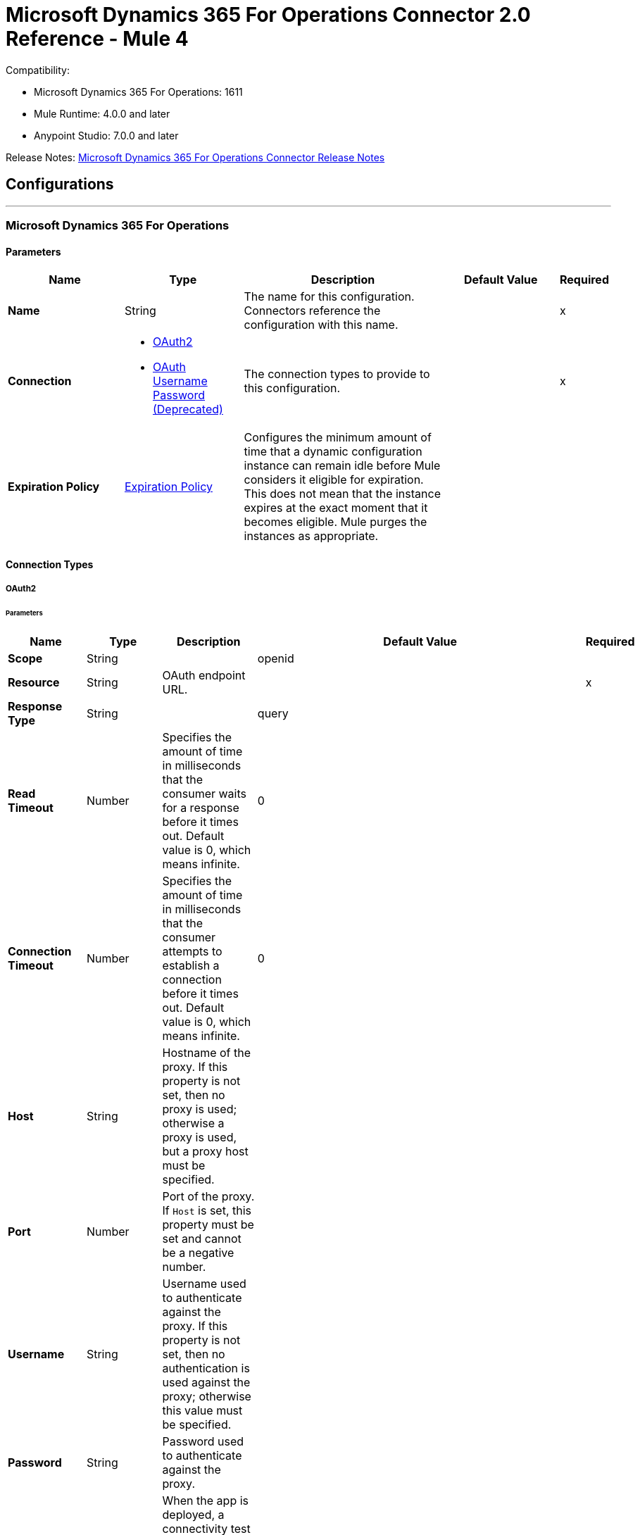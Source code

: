 = Microsoft Dynamics 365 For Operations Connector 2.0 Reference - Mule 4




Compatibility:

* Microsoft Dynamics 365 For Operations: 1611
* Mule Runtime: 4.0.0 and later
* Anypoint Studio: 7.0.0 and later

Release Notes: xref:release-notes::connector/microsoft-365-ops-connector-release-notes-mule-4.adoc[Microsoft Dynamics 365 For Operations Connector Release Notes]

== Configurations
---
[[dynamics-365-for-operations]]
=== Microsoft Dynamics 365 For Operations

==== Parameters

[%header,cols="20s,20a,35a,20a,5a"]
|===
| Name | Type | Description | Default Value | Required
|Name | String | The name for this configuration. Connectors reference the configuration with this name. | | x
| Connection a| * <<dynamics-365-for-operations_oauth2, OAuth2>>
* <<dynamics-365-for-operations_oauth2-user-password, OAuth Username Password (Deprecated)>>
 | The connection types to provide to this configuration. | | x
| Expiration Policy a| <<ExpirationPolicy>> |  Configures the minimum amount of time that a dynamic configuration instance can remain idle before Mule considers it eligible for expiration. This does not mean that the instance expires at the exact moment that it becomes eligible. Mule purges the instances as appropriate. |  |
|===

==== Connection Types

[[dynamics-365-for-operations_oauth2]]
===== OAuth2

====== Parameters

[%header,cols="20s,20a,35a,20a,5a"]
|===
| Name | Type | Description | Default Value | Required
| Scope a| String |  |  openid |
| Resource a| String | OAuth endpoint URL. |  | x
| Response Type a| String |  |  query |
| Read Timeout a| Number |  Specifies the amount of time in milliseconds that the consumer waits for a response before it times out. Default value is 0, which means infinite. |  0 |
| Connection Timeout a| Number |  Specifies the amount of time in milliseconds that the consumer attempts to establish a connection before it times out. Default value is 0, which means infinite. |  0 |
| Host a| String |  Hostname of the proxy. If this property is not set, then no proxy is used; otherwise a proxy is used, but a proxy host must be specified. |  |
| Port a| Number |  Port of the proxy. If `Host` is set, this property must be set and cannot be a negative number. |  |
| Username a| String |  Username used to authenticate against the proxy. If this property is not set, then no authentication is used against the proxy; otherwise this value must be specified. |  |
| Password a| String |  Password used to authenticate against the proxy. |  |
| Reconnection a| <<Reconnection>> |  When the app is deployed, a connectivity test is performed on all connectors. If set to true, deployment fails if the test doesn't pass after exhausting the associated reconnection strategy. |  |
| Consumer Key a| String |  The OAuth consumerKey as registered with the service provider. |  | x
| Consumer Secret a| String |  The OAuth consumerSecret as registered with the service provider. |  | x
| Authorization Url a| String |  The service provider's authorization endpoint URL. |  `+https://login.microsoftonline.com/{tenant}/oauth2/authorize+` |
| Access Token Url a| String |  The service provider's accessToken endpoint URL. |  `+https://login.microsoftonline.com/{tenant}/oauth2/token+` |
| Scopes a| String |  The OAuth scopes to be requested during the dance. If not provided, it defaults to those in the annotation. |  |
| Resource Owner Id a| String |  The resourceOwnerId that each component should use if it doesn't otherwise provide a reference. |  |
| Before a| String |  The name of a flow to execute before starting the OAuth dance. |  |
| After a| String |  The name of a flow to execute immediately after an accessToken has been received. |  |
| Listener Config a| String |  A reference to a <http:listener-config /> to use to create the listener that will catch the access token callback endpoint. |  | x
| Callback Path a| String |  The path of the access token callback endpoint. |  | x
| Authorize Path a| String |  The path of the local HTTP endpoint that triggers the OAuth dance. |  | x
| External Callback Url a| String |  If the callback endpoint is behind a proxy or should be accessed through a non direct URL, use this parameter to tell the OAuth provider the URL it should use to access the callback. |  |
| Object Store a| String |  A reference to the object store to use to store each resource owner ID's data. If not specified, Mule automatically provisions the default object store. |  |
|===

[[dynamics-365-for-operations_oauth2-user-password]]
===== OAuth Username Password (Deprecated)

====== Parameters

[%header,cols="20s,20a,35a,20a,5a"]
|===
| Name | Type | Description | Default Value | Required
| Username a| String |  Username used to initialize the session. |  | x
| Password a| String |  Password used to authenticate the user. |  | x
| Resource a| String |  The Application ID URI of the web API (secured resource). |  | x
| Client Id a| String |  The Application ID assigned to your app when you registered it with Azure AD. You can find this in the Azure Portal. Click *Active Directory*, click the directory, choose the app, and click *Configure*. |  | x
| Client Secret a| String |  The Application Secret that you created in the app registration portal for your app. It should not be used in a native app, because client_secrets cannot be reliably stored on devices. It is required for web apps and web APIs, which have the ability to store the client_secret securely on the server side. |  | x
| Token Request Endpoint a| String |  |  | x
| Reconnection a| <<Reconnection>> |  When the app is deployed, a connectivity test is performed on all connectors. If set to true, deployment fails if the test doesn't pass after exhausting the associated reconnection strategy. |  |
| Read Timeout a| Number |  Specifies the amount of time in milliseconds that the consumer waits for a response before it times out. Default value is 0, which means infinite. |  0 |
| Connection Timeout a| Number |  Specifies the amount of time in milliseconds that the consumer attempts to establish a connection before it times out. Default value is 0, which means infinite. |  0 |
| Host a| String |  Hostname of the proxy. If this property is not set, then no proxy is used; otherwise a proxy is used, but a proxy host must be specified. |  |
| Port a| Number |  Port of the proxy. If host is set then this property must be set and cannot be a negative number. |  |
| Username a| String |  Username used to authenticate against the proxy. If this property is not set, then no authentication is used against the proxy; otherwise this value must be specified. |  |
| Password a| String |  Password used to authenticate against the proxy. |  |
|===

== Operations

* <<executeOperation>>
* <<importDataRecurringJob>>
* <<retrieveMultiple>>
* <<retrieveMultipleByQuery>>
* <<unauthorize>>

[[executeOperation]]
=== Execute Operation

`<dynamics365ForOperations:execute-operation>`

Executes a request against a URL in the `+https://host_uri/api/Services/service_group_name/service_group_service_name/operation_name+` format.

==== Parameters

[%header,cols="20s,20a,35a,20a,5a"]
|===
| Name | Type | Description | Default Value | Required
| Configuration | String | The name of the configuration to use. | | x
| Parameters a| Object |  Parameters of the operation to execute. |  #[payload] |
| Service Group a| String |  The service group name (first level metadata key). |  | x
| Service Name a| String |  The service name (second level metadata key). |  | x
| Operation a| String |  The operation name (third level metadata key). |  | x
| Target Variable a| String |  The name of a variable in which to store the operation's output. |  |
| Target Value a| String |  An expression to evaluate against the operation's output and store the expression outcome in the target variable. |  #[payload] |
| Reconnection Strategy a| * <<reconnect>>
* <<reconnect-forever>> |  A retry strategy in case of connectivity errors. |  |
|===

==== Output

[%autowidth.spread]
|===
|Type |Object
|===

==== For Configurations

* <<dynamics-365-for-operations>>

==== Throws

* DYNAMICS365FOROPERATIONS:INVALID_CREDENTIALS
* DYNAMICS365FOROPERATIONS:INVALID_CONNECTION
* DYNAMICS365FOROPERATIONS:LOGIN_FAILED
* DYNAMICS365FOROPERATIONS:TIMEOUT
* DYNAMICS365FOROPERATIONS:INVALID_INPUT
* DYNAMICS365FOROPERATIONS:CONNECTIVITY
* DYNAMICS365FOROPERATIONS:NOT_FOUND
* DYNAMICS365FOROPERATIONS:UNKNOWN
* DYNAMICS365FOROPERATIONS:RETRY_EXHAUSTED

[[importDataRecurringJob]]
=== Import Data Recurring Job

`<dynamics365ForOperations:import-data-recurring-job>`

Facilitates submitting data to recurring data jobs.

==== Parameters

[%header,cols="20s,20a,35a,20a,5a"]
|===
| Name | Type | Description | Default Value | Required
| Configuration | String | The name of the configuration to use. | | x
| Uri Path a| String |  Import URI for example, `:/api/connector/enqueue/` |  `api/connector/enqueue/` |
| Activity Id a| String |  Activity ID. |  | x
| Entity Name a| String |  Entity name. |  | x
| File input a| Binary |  Data to be submitted. |  #[payload] |
| Target Variable a| String |  The name of a variable in which to store the operation's output. |  |
| Target Value a| String |  An expression to evaluate against the operation's output and store the expression outcome in the target variable |  #[payload] |
| Reconnection Strategy a| * <<reconnect>>
* <<reconnect-forever>> |  A retry strategy in case of connectivity errors |  |
|===

==== Output
[%autowidth.spread]
|===
|Type |String
|===

==== For Configurations

* <<dynamics-365-for-operations>>

==== Throws

* DYNAMICS365FOROPERATIONS:INVALID_CREDENTIALS
* DYNAMICS365FOROPERATIONS:INVALID_CONNECTION
* DYNAMICS365FOROPERATIONS:LOGIN_FAILED
* DYNAMICS365FOROPERATIONS:TIMEOUT
* DYNAMICS365FOROPERATIONS:INVALID_INPUT
* DYNAMICS365FOROPERATIONS:CONNECTIVITY
* DYNAMICS365FOROPERATIONS:NOT_FOUND
* DYNAMICS365FOROPERATIONS:UNKNOWN
* DYNAMICS365FOROPERATIONS:RETRY_EXHAUSTED

[[retrieveMultiple]]
=== Retrieve Multiple

`<dynamics365ForOperations:retrieve-multiple>`

Retrieve multiple entities by URL.

==== Parameters

[%header,cols="20s,20a,35a,20a,5a"]
|===
| Name | Type | Description | Default Value | Required
| Configuration | String | The name of the configuration to use. | | x
| Data Query URL a| String |  The URL to use to retrieve the entities. The URL is in ODATA format.|  #[payload] |
| Streaming Strategy a| * <<repeatable-in-memory-iterable>>
* <<repeatable-file-store-iterable>>
* non-repeatable-iterable |  Configure to use repeatable streams. |  |
| Target Variable a| String |  The name of a in variable in which to store the operation's output. |  |
| Target Value a| String |  An expression to evaluate against the operation's output and store the expression outcome in the target variable. |  #[payload] |
| Reconnection Strategy a| * <<reconnect>>
* <<reconnect-forever>> |  A retry strategy in case of connectivity errors. |  |
|===

==== Output

[%autowidth.spread]
|===
|Type |Array of Object
|===

==== For Configurations

* <<dynamics-365-for-operations>>

==== Throws

* DYNAMICS365FOROPERATIONS:INVALID_CREDENTIALS
* DYNAMICS365FOROPERATIONS:INVALID_CONNECTION
* DYNAMICS365FOROPERATIONS:LOGIN_FAILED
* DYNAMICS365FOROPERATIONS:TIMEOUT
* DYNAMICS365FOROPERATIONS:INVALID_INPUT
* DYNAMICS365FOROPERATIONS:CONNECTIVITY
* DYNAMICS365FOROPERATIONS:NOT_FOUND
* DYNAMICS365FOROPERATIONS:UNKNOWN
* DYNAMICS365FOROPERATIONS:RETRY_EXHAUSTED

[[retrieveMultipleByQuery]]
=== Retrieve Multiple By Query

`<dynamics365ForOperations:retrieve-multiple-by-query>`

Retrieve multiple entities by DSQL query.

==== Parameters

[%header,cols="20s,20a,35a,20a,5a"]
|===
| Name | Type | Description | Default Value | Required
| Configuration | String | The name of the configuration to use. | | x
| DataSense Query a| String |  The DSQL query to use to retrieve entities. The query is transformed into a URL internally. |  `#[payload]` |
| Streaming Strategy a| * <<repeatable-in-memory-iterable>>
* <<repeatable-file-store-iterable>>
* non-repeatable-iterable |  Configure to use repeatable streams. |  |
| Target Variable a| String |  The name of a variable in which to store the operation's output. |  |
| Target Value a| String |  An expression to evaluate against the operation's output and store the expression outcome in the target variable. |  #[payload] |
| Reconnection Strategy a| * <<reconnect>>
* <<reconnect-forever>> |  A retry strategy in case of connectivity errors |  |
|===

==== Output

[%autowidth.spread]
|===
|Type |Array of Object
|===

==== For Configurations

* <<dynamics-365-for-operations>>

==== Throws

* DYNAMICS365FOROPERATIONS:INVALID_CREDENTIALS
* DYNAMICS365FOROPERATIONS:INVALID_CONNECTION
* DYNAMICS365FOROPERATIONS:LOGIN_FAILED
* DYNAMICS365FOROPERATIONS:TIMEOUT
* DYNAMICS365FOROPERATIONS:INVALID_INPUT
* DYNAMICS365FOROPERATIONS:CONNECTIVITY
* DYNAMICS365FOROPERATIONS:NOT_FOUND
* DYNAMICS365FOROPERATIONS:UNKNOWN
* DYNAMICS365FOROPERATIONS:RETRY_EXHAUSTED

[[unauthorize]]
=== Unauthorize

`<dynamics365ForOperations:unauthorize>`

Deletes all of the access token information of a given resource owner ID so that it's impossible to execute any operation for that user without performing the authorization dance again.

==== Parameters

[%header,cols="20s,20a,35a,20a,5a"]
|===
| Name | Type | Description | Default Value | Required
| Configuration | String | The name of the configuration to use. | | x
| Resource Owner Id a| String |  The ID of the resource owner to invalidate access. |  |
|===


==== For Configurations

* <<dynamics-365-for-operations>>

== Types
[[Reconnection]]
=== Reconnection

[%header,cols="20s,25a,30a,15a,10a"]
|===
| Field | Type | Description | Default Value | Required
| Fails Deployment a| Boolean | When the app is deployed, a connectivity test is performed on all connectors. If set to true, deployment fails if the test doesn't pass after exhausting the associated reconnection strategy. |  |
| Reconnection Strategy a| * <<reconnect>>
* <<reconnect-forever>> | The reconnection strategy to use. |  |
|===

[[reconnect]]
=== Reconnect

[%header,cols="20s,25a,30a,15a,10a"]
|===
| Field | Type | Description | Default Value | Required
| Frequency a| Number | How often to reconnect (in milliseconds). | |
| Count a| Number | The number of reconnection attempts to make. | |
| blocking |Boolean |If false, the reconnection strategy runs in a separate, non-blocking thread. |true |
|===

[[reconnect-forever]]
=== Reconnect Forever

[%header,cols="20s,25a,30a,15a,10a"]
|===
| Field | Type | Description | Default Value | Required
| Frequency a| Number | How often in milliseconds to reconnect. | |
| blocking |Boolean |If false, the reconnection strategy runs in a separate, non-blocking thread. |true |
|===

[[ExpirationPolicy]]
=== Expiration Policy

[%header,cols="20s,25a,30a,15a,10a"]
|===
| Field | Type | Description | Default Value | Required
| Max Idle Time a| Number | A scalar time value for the maximum amount of time a dynamic configuration instance should be allowed to be idle before it's considered eligible for expiration. |  |
| Time Unit a| Enumeration, one of:

** NANOSECONDS
** MICROSECONDS
** MILLISECONDS
** SECONDS
** MINUTES
** HOURS
** DAYS | A time unit that qualifies the *Max Idle Time* attribute. |  |
|===

[[repeatable-in-memory-iterable]]
=== Repeatable In Memory Iterable

[%header,cols="20s,25a,30a,15a,10a"]
|===
| Field | Type | Description | Default Value | Required
| Initial Buffer Size a| Number | The number of instances to initially keep in memory to consume the stream and provide random access to it. If the stream contains more data than can fit into this buffer, then the buffer expands according to the *Buffer Size Increment* attribute, with an upper limit of maxInMemorySize. Default value is 100 instances. |  |
| Buffer Size Increment a| Number | This is by how much the buffer size expands if it exceeds its initial size. Setting a value of zero or lower means that the buffer should not expand, and that a STREAM_MAXIMUM_SIZE_EXCEEDED error is raised when the buffer gets full. Default value is 100 instances. |  |
| Max Buffer Size a| Number | The maximum amount of memory to use. If more than that is used then a STREAM_MAXIMUM_SIZE_EXCEEDED error is raised. A value less than or equal to zero means no limit. |  |
|===

[[repeatable-file-store-iterable]]
=== Repeatable File Store Iterable

[%header,cols="20s,25a,30a,15a,10a"]
|===
| Field | Type | Description | Default Value | Required
| Max In Memory Size a| Number | The maximum number of instances to keep in memory. If more than that is required, then it will start to buffer the content on disk. |  |
| Buffer Unit a| Enumeration, one of:

** BYTE
** KB
** MB
** GB | The unit in which *Max In Memory Size* is expressed. |  |
|===

== See Also

https://help.mulesoft.com[MuleSoft Help Center]
